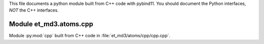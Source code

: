 This file documents a python module built from C++ code with pybind11.
You should document the Python interfaces, *NOT* the C++ interfaces.

Module et_md3.atoms.cpp
**************************

Module :py:mod:`cpp` built from C++ code in :file:`et_md3/atoms/cpp/cpp.cpp`.

.. function:: add(x,y,z)
   :module: et_md3.atoms.cpp
   
   Compute the sum of *x* and *y* and store the result in *z* (overwrite).

   :param x: 1D Numpy array with ``dtype=numpy.float64`` (input)
   :param y: 1D Numpy array with ``dtype=numpy.float64`` (input)
   :param z: 1D Numpy array with ``dtype=numpy.float64`` (output)
   